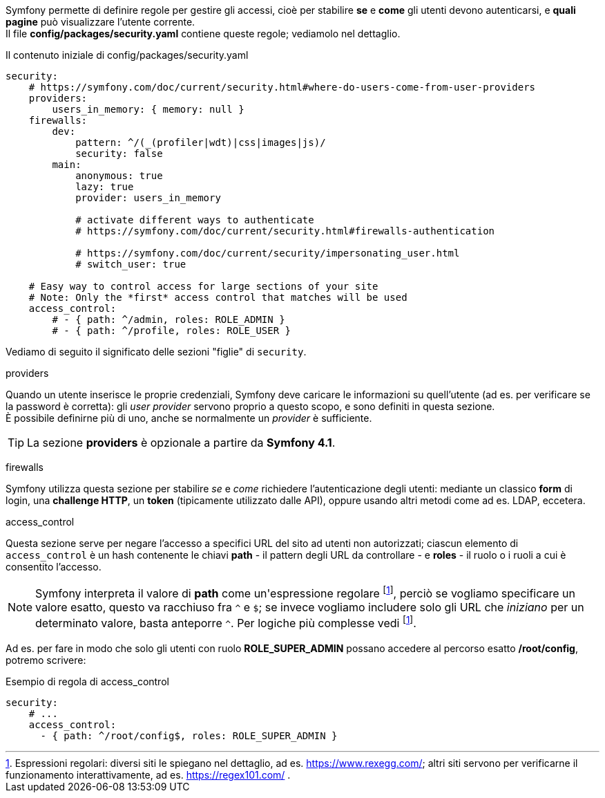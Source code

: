 Symfony permette di definire regole per gestire gli accessi, cioè per stabilire *se* e *come* gli utenti devono autenticarsi, e *quali pagine* può visualizzare l'utente corrente. +
Il file *config/packages/security.yaml* contiene queste regole; vediamolo nel dettaglio.

// Evitare "include" per non avere contenuti inattesi
// include::../../sample_symfony/guybrush/config/packages/security.yaml[]

[source,yaml]
.Il contenuto iniziale di config/packages/security.yaml
----
security:
    # https://symfony.com/doc/current/security.html#where-do-users-come-from-user-providers
    providers:
        users_in_memory: { memory: null }
    firewalls:
        dev:
            pattern: ^/(_(profiler|wdt)|css|images|js)/
            security: false
        main:
            anonymous: true
            lazy: true
            provider: users_in_memory

            # activate different ways to authenticate
            # https://symfony.com/doc/current/security.html#firewalls-authentication

            # https://symfony.com/doc/current/security/impersonating_user.html
            # switch_user: true

    # Easy way to control access for large sections of your site
    # Note: Only the *first* access control that matches will be used
    access_control:
        # - { path: ^/admin, roles: ROLE_ADMIN }
        # - { path: ^/profile, roles: ROLE_USER }
----

Vediamo di seguito il significato delle sezioni "figlie" di `security`.

(((security.yaml, providers)))

.providers

Quando un utente inserisce le proprie credenziali, Symfony deve caricare le informazioni su quell'utente (ad es. per verificare se la password è corretta): gli _user provider_ servono proprio a questo scopo, e sono definiti in questa sezione. +
È possibile definirne più di uno, anche se normalmente un _provider_ è sufficiente.

TIP: La sezione *providers* è opzionale a partire da *Symfony 4.1*.

(((security.yaml, firewalls)))

.firewalls

Symfony utilizza questa sezione per stabilire _se_ e _come_ richiedere l'autenticazione degli utenti: mediante un classico *form* di login, una *challenge HTTP*, un *token* (tipicamente utilizzato dalle API), oppure usando altri metodi come ad es. LDAP, eccetera. 

(((security.yaml, access_control)))

.access_control

Questa sezione serve per negare l'accesso a specifici URL del sito ad utenti non autorizzati; ciascun elemento di `access_control` è un hash contenente le chiavi *path* - il pattern degli URL da controllare - e *roles* - il ruolo o i ruoli a cui è consentito l'accesso.

NOTE: Symfony interpreta il valore di *path* come un'((espressione regolare)) footnote:regex[Espressioni regolari: diversi siti le spiegano nel dettaglio, ad es. https://www.rexegg.com/; altri siti servono per verificarne il funzionamento interattivamente, ad es. https://regex101.com/ .], perciò se vogliamo specificare un valore esatto, questo va racchiuso fra `^` e `$`; se invece vogliamo includere solo gli URL che _iniziano_ per un determinato valore, basta anteporre `^`. Per logiche più complesse vedi footnote:regex[].

Ad es. per fare in modo che solo gli utenti con ruolo *ROLE_SUPER_ADMIN* possano accedere al percorso esatto */root/config*, potremo scrivere:

[source,yaml]
.Esempio di regola di access_control
----
security:
    # ...
    access_control:
      - { path: ^/root/config$, roles: ROLE_SUPER_ADMIN }
----
